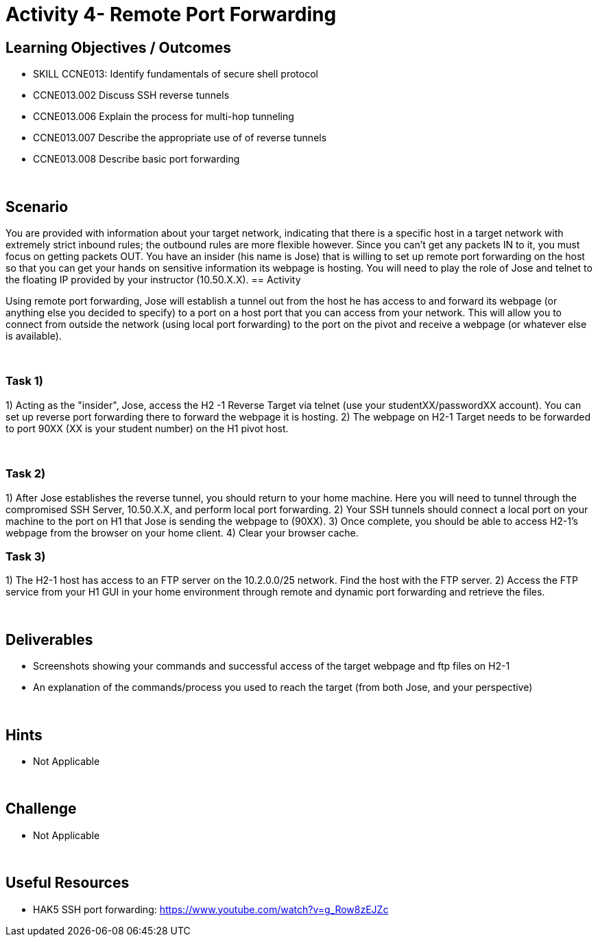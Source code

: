 :doctype: book
:stylesheet: ../cctc.css

= Activity 4- Remote Port Forwarding
:doctype: book
:source-highlighter: coderay
:listing-caption: Listing
// Uncomment next line to set page size (default is Letter)
//:pdf-page-size: A4

== Learning Objectives / Outcomes
[square]

* SKILL CCNE013: Identify fundamentals of secure shell protocol
* CCNE013.002 Discuss SSH reverse tunnels
* CCNE013.006 Explain the process for multi-hop tunneling
* CCNE013.007 Describe the appropriate use of of reverse tunnels
* CCNE013.008 Describe basic port forwarding

{empty} +

== Scenario
You are provided with information about your target network, indicating that there is a specific host in a target network with extremely strict inbound rules; the outbound rules are more flexible however. 
Since you can’t get any packets IN to it, you must focus on getting packets OUT. You have an insider (his name is Jose) that is willing to set up remote port forwarding on the host so that you can get your hands on sensitive information its webpage is hosting. 
You will need to play the role of Jose and telnet to the floating IP provided by your instructor (10.50.X.X).
== Activity

Using remote port forwarding, Jose will establish a tunnel out from the host he has access to and forward its webpage (or anything else you decided to specify) to a port on a host port that you can access from your network. This will allow you to connect from outside the network (using local port forwarding) to the port on the pivot and receive a webpage (or whatever else is available).

{empty} +

=== Task 1)

1) Acting as the "insider", Jose, access the H2 -1 Reverse Target via telnet (use your studentXX/passwordXX account). You can set up reverse port forwarding there to forward the webpage it is hosting. 
2) The webpage on H2-1 Target needs to be forwarded to port 90XX (XX is your student number) on the H1 pivot host.

{empty} +

=== Task 2)

1) After Jose establishes the reverse tunnel, you should return to your home machine. Here you will need to tunnel through the compromised SSH Server, 10.50.X.X, and perform local port forwarding. 
2) Your SSH tunnels should connect a local port on your machine to the port on H1 that Jose is sending the webpage to (90XX). 
3) Once complete, you should be able to access H2-1's webpage from the browser on your home client.
4)  Clear your browser cache.
{empty} +

=== Task 3)

1) The H2-1 host has access to an FTP server on the 10.2.0.0/25 network. Find the host with the FTP server.
2)  Access the FTP service from your H1 GUI in your home environment through remote and dynamic port forwarding and retrieve the files.

{empty} +

== Deliverables
[square]
* Screenshots showing your commands and successful access of the target webpage and ftp files on H2-1
* An explanation of the commands/process you used to reach the target (from both Jose, and your perspective)

{empty} +

== Hints

* Not Applicable

{empty} +

== Challenge

* Not Applicable

{empty} +

== Useful Resources

* HAK5 SSH port forwarding: https://www.youtube.com/watch?v=g_Row8zEJZc
